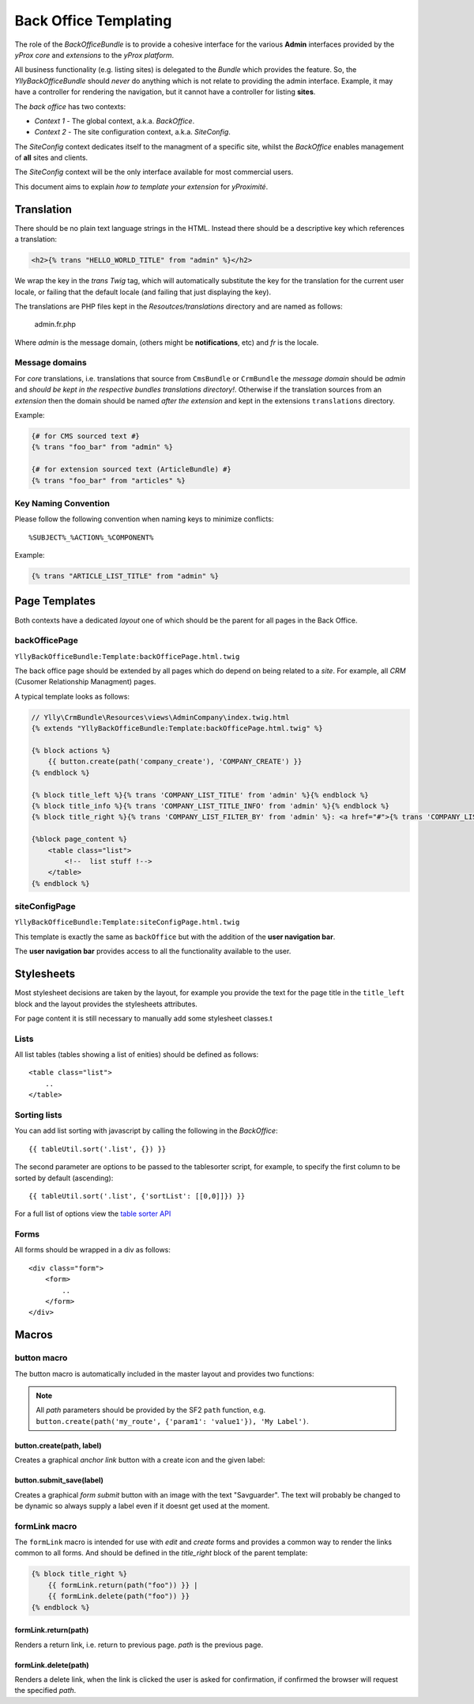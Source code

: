 Back Office Templating 
**********************

The role of the `BackOfficeBundle` is to provide a cohesive interface
for the various **Admin** interfaces provided by the *yProx core* and
*extensions* to the *yProx platform*.

All business functionality (e.g. listing sites) is delegated to
the *Bundle* which provides the feature. So, the `YllyBackOfficeBundle`
should *never* do anything which is not relate to providing the admin
interface. Example, it may have a controller for rendering the navigation,
but it cannot have a controller for listing **sites**.

The *back office* has two contexts:

- *Context 1* - The global context, a.k.a. *BackOffice*.
- *Context 2* - The site configuration context, a.k.a. *SiteConfig*.

The *SiteConfig* context dedicates itself to the managment of a specific site, 
whilst the *BackOffice* enables management of **all** sites and clients.

The *SiteConfig* context will be the only interface available for most commercial
users.

This document aims to explain *how to template your extension* for *yProximité*.

Translation
===========

There should be no plain text language strings in the HTML. Instead there should be
a descriptive key which references a translation:

.. code-block:: html+jinja

    <h2>{% trans "HELLO_WORLD_TITLE" from "admin" %}</h2>

We wrap the key in the `trans` *Twig* tag, which will automatically substitute the key
for the translation for the current user locale, or failing that the default locale (and
failing that just displaying the key).

The translations are PHP files kept in the `Resoutces/translations` directory and are named as follows:

    admin.fr.php

Where `admin` is the message domain, (others might be **notifications**, etc) and `fr` is the locale.

Message domains
---------------

For *core* translations, i.e. translations that source from ``CmsBundle`` or ``CrmBundle`` the
*message domain* should be *admin* and *should be kept in the respective bundles translations
directory!*. Otherwise if the translation sources from an *extension* then the domain should
be named *after the extension* and kept in the extensions ``translations`` directory.

Example:

.. code-block:: html+jinja

    {# for CMS sourced text #}
    {% trans "foo_bar" from "admin" %}

    {# for extension sourced text (ArticleBundle) #}
    {% trans "foo_bar" from "articles" %}

Key Naming Convention
---------------------

Please follow the following convention when naming keys to minimize conflicts::

    %SUBJECT%_%ACTION%_%COMPONENT%

Example:
    
.. code-block:: html+jinja

    {% trans "ARTICLE_LIST_TITLE" from "admin" %}


Page Templates
==============

Both contexts have a dedicated *layout* one of which should be the parent for all
pages in the Back Office.

backOfficePage
--------------

``YllyBackOfficeBundle:Template:backOfficePage.html.twig``

The back office page should be extended by all pages which do depend on being
related to a *site*. For example, all *CRM* (Cusomer Relationship Managment) pages.

A typical template looks as follows:

.. code-block:: html+jinja

    // Ylly\CrmBundle\Resources\views\AdminCompany\index.twig.html
    {% extends "YllyBackOfficeBundle:Template:backOfficePage.html.twig" %}

    {% block actions %}
        {{ button.create(path('company_create'), 'COMPANY_CREATE') }}
    {% endblock %}

    {% block title_left %}{% trans 'COMPANY_LIST_TITLE' from 'admin' %}{% endblock %}
    {% block title_info %}{% trans 'COMPANY_LIST_TITLE_INFO' from 'admin' %}{% endblock %}
    {% block title_right %}{% trans 'COMPANY_LIST_FILTER_BY' from 'admin' %}: <a href="#">{% trans 'COMPANY_LIST_FILTER_CLIENT_HAS_PAYED' from 'admin' %}</a> | <a href="#">{% trans 'COMPANY_LIST_FILTER_PLATFORM' from 'admin' %}</a>{% endblock %}

    {%block page_content %}
        <table class="list">
            <!--  list stuff !-->
        </table>
    {% endblock %}

siteConfigPage
--------------

``YllyBackOfficeBundle:Template:siteConfigPage.html.twig``

This template is exactly the same as ``backOffice`` but with the addition of the **user navigation bar**.

The **user navigation bar** provides access to all the functionality available to the user.

Stylesheets
===========

Most stylesheet decisions are taken by the layout, for example you provide the text for the 
page title in the ``title_left`` block and the layout provides the stylesheets attributes.

For page content it is still necessary to manually add some stylesheet classes.t 

Lists
-----

All list tables (tables showing a list of enities) should be defined as follows::

    <table class="list">
        ..
    </table>

Sorting lists
-------------

You can add list sorting with javascript by calling the following in the *BackOffice*::

    {{ tableUtil.sort('.list', {}) }}

The second parameter are options to be passed to the tablesorter script, for example,
to specify the first column to be sorted by default (ascending)::

    {{ tableUtil.sort('.list', {'sortList': [[0,0]]}) }}

For a full list of options view the `table sorter API`_

.. _table sorter API: http://tablesorter.com/docs/#Configuration

Forms
-----

All forms should be wrapped in a div as follows::

    <div class="form">
        <form>
            ..
        </form>
    </div>

Macros
======

button macro
------------

The button macro is automatically included in the master layout and provides two functions:

.. note::
    
    All *path* parameters should be provided by the SF2 ``path`` function, e.g. 
    ``button.create(path('my_route', {'param1': 'value1'}), 'My Label')``.

button.create(path, label)
~~~~~~~~~~~~~~~~~~~~~~~~~~

Creates a graphical *anchor link* button with a create icon and the given label::

button.submit_save(label)
~~~~~~~~~~~~~~~~~~~~~~~~~~~~~~~

Creates a graphical *form submit* button with an image with the text "Savguarder". The
text will probably be changed to be dynamic so always supply a label even if it doesnt get used
at the moment.

formLink macro
--------------

The ``formLink`` macro is intended for use with *edit* and *create* forms and provides
a common way to render the links common to all forms. And should be defined in the 
*title_right* block of the parent template:

.. code-block:: jinja
    
    {% block title_right %}
        {{ formLink.return(path("foo")) }} |
        {{ formLink.delete(path("foo")) }}
    {% endblock %}

formLink.return(path)
~~~~~~~~~~~~~~~~~~~~~

Renders a return link, i.e. return to previous page. *path* is the previous page.

formLink.delete(path)
~~~~~~~~~~~~~~~~~~~~~

Renders a delete link, when the link is clicked the user is asked for confirmation, if
confirmed the browser will request the specified *path*.
